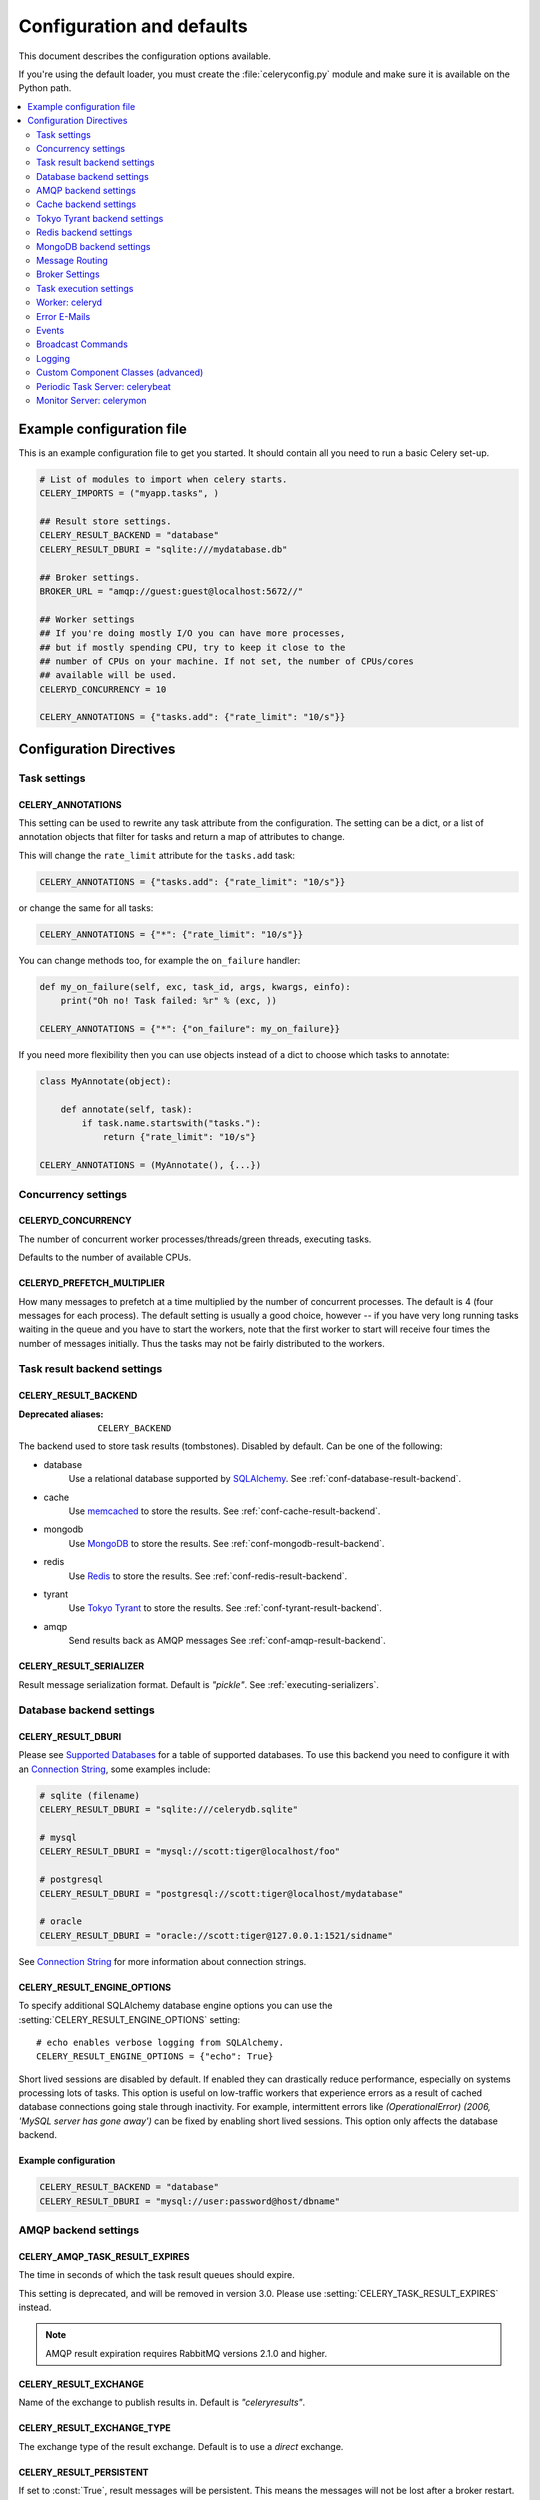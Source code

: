 .. _configuration:

============================
 Configuration and defaults
============================

This document describes the configuration options available.

If you're using the default loader, you must create the :file:`celeryconfig.py`
module and make sure it is available on the Python path.

.. contents::
    :local:
    :depth: 2

.. _conf-example:

Example configuration file
==========================

This is an example configuration file to get you started.
It should contain all you need to run a basic Celery set-up.

.. code-block:: python

    # List of modules to import when celery starts.
    CELERY_IMPORTS = ("myapp.tasks", )

    ## Result store settings.
    CELERY_RESULT_BACKEND = "database"
    CELERY_RESULT_DBURI = "sqlite:///mydatabase.db"

    ## Broker settings.
    BROKER_URL = "amqp://guest:guest@localhost:5672//"

    ## Worker settings
    ## If you're doing mostly I/O you can have more processes,
    ## but if mostly spending CPU, try to keep it close to the
    ## number of CPUs on your machine. If not set, the number of CPUs/cores
    ## available will be used.
    CELERYD_CONCURRENCY = 10

    CELERY_ANNOTATIONS = {"tasks.add": {"rate_limit": "10/s"}}


Configuration Directives
========================

.. _conf-tasks:

Task settings
-------------

.. setting:: CELERY_ANNOTATIONS

CELERY_ANNOTATIONS
~~~~~~~~~~~~~~~~~~

This setting can be used to rewrite any task attribute from the
configuration.  The setting can be a dict, or a list of annotation
objects that filter for tasks and return a map of attributes
to change.


This will change the ``rate_limit`` attribute for the ``tasks.add``
task:

.. code-block:: python

    CELERY_ANNOTATIONS = {"tasks.add": {"rate_limit": "10/s"}}

or change the same for all tasks:

.. code-block:: python

    CELERY_ANNOTATIONS = {"*": {"rate_limit": "10/s"}}


You can change methods too, for example the ``on_failure`` handler:

.. code-block:: python

    def my_on_failure(self, exc, task_id, args, kwargs, einfo):
        print("Oh no! Task failed: %r" % (exc, ))

    CELERY_ANNOTATIONS = {"*": {"on_failure": my_on_failure}}


If you need more flexibility then you can use objects
instead of a dict to choose which tasks to annotate:

.. code-block:: python

    class MyAnnotate(object):

        def annotate(self, task):
            if task.name.startswith("tasks."):
                return {"rate_limit": "10/s"}

    CELERY_ANNOTATIONS = (MyAnnotate(), {...})



.. _conf-concurrency:

Concurrency settings
--------------------

.. setting:: CELERYD_CONCURRENCY

CELERYD_CONCURRENCY
~~~~~~~~~~~~~~~~~~~

The number of concurrent worker processes/threads/green threads, executing
tasks.

Defaults to the number of available CPUs.

.. setting:: CELERYD_PREFETCH_MULTIPLIER

CELERYD_PREFETCH_MULTIPLIER
~~~~~~~~~~~~~~~~~~~~~~~~~~~

How many messages to prefetch at a time multiplied by the number of
concurrent processes.  The default is 4 (four messages for each
process).  The default setting is usually a good choice, however -- if you
have very long running tasks waiting in the queue and you have to start the
workers, note that the first worker to start will receive four times the
number of messages initially.  Thus the tasks may not be fairly distributed
to the workers.

.. _conf-result-backend:

Task result backend settings
----------------------------

.. setting:: CELERY_RESULT_BACKEND

CELERY_RESULT_BACKEND
~~~~~~~~~~~~~~~~~~~~~
:Deprecated aliases: ``CELERY_BACKEND``

The backend used to store task results (tombstones).
Disabled by default.
Can be one of the following:

* database
    Use a relational database supported by `SQLAlchemy`_.
    See :ref:`conf-database-result-backend`.

* cache
    Use `memcached`_ to store the results.
    See :ref:`conf-cache-result-backend`.

* mongodb
    Use `MongoDB`_ to store the results.
    See :ref:`conf-mongodb-result-backend`.

* redis
    Use `Redis`_ to store the results.
    See :ref:`conf-redis-result-backend`.

* tyrant
    Use `Tokyo Tyrant`_ to store the results.
    See :ref:`conf-tyrant-result-backend`.

* amqp
    Send results back as AMQP messages
    See :ref:`conf-amqp-result-backend`.

.. warning:

    While the AMQP result backend is very efficient, you must make sure
    you only receive the same result once.  See :doc:`userguide/executing`).

.. _`SQLAlchemy`: http://sqlalchemy.org
.. _`memcached`: http://memcached.org
.. _`MongoDB`: http://mongodb.org
.. _`Redis`: http://code.google.com/p/redis/
.. _`Tokyo Tyrant`: http://1978th.net/tokyotyrant/

.. setting:: CELERY_RESULT_SERIALIZER

CELERY_RESULT_SERIALIZER
~~~~~~~~~~~~~~~~~~~~~~~~

Result message serialization format.  Default is `"pickle"`. See
:ref:`executing-serializers`.

.. _conf-database-result-backend:

Database backend settings
-------------------------

.. setting:: CELERY_RESULT_DBURI

CELERY_RESULT_DBURI
~~~~~~~~~~~~~~~~~~~

Please see `Supported Databases`_ for a table of supported databases.
To use this backend you need to configure it with an
`Connection String`_, some examples include:

.. code-block:: python

    # sqlite (filename)
    CELERY_RESULT_DBURI = "sqlite:///celerydb.sqlite"

    # mysql
    CELERY_RESULT_DBURI = "mysql://scott:tiger@localhost/foo"

    # postgresql
    CELERY_RESULT_DBURI = "postgresql://scott:tiger@localhost/mydatabase"

    # oracle
    CELERY_RESULT_DBURI = "oracle://scott:tiger@127.0.0.1:1521/sidname"

See `Connection String`_ for more information about connection
strings.

.. setting:: CELERY_RESULT_ENGINE_OPTIONS

CELERY_RESULT_ENGINE_OPTIONS
~~~~~~~~~~~~~~~~~~~~~~~~~~~~

To specify additional SQLAlchemy database engine options you can use
the :setting:`CELERY_RESULT_ENGINE_OPTIONS` setting::

    # echo enables verbose logging from SQLAlchemy.
    CELERY_RESULT_ENGINE_OPTIONS = {"echo": True}


.. setting:: CELERY_RESULT_DB_SHORT_LIVED_SESSIONS
    CELERY_RESULT_DB_SHORT_LIVED_SESSIONS = True

Short lived sessions are disabled by default.  If enabled they can drastically reduce 
performance, especially on systems processing lots of tasks.  This option is useful 
on low-traffic workers that experience errors as a result of cached database connections 
going stale through inactivity.  For example, intermittent errors like 
`(OperationalError) (2006, 'MySQL server has gone away')` can be fixed by enabling
short lived sessions.  This option only affects the database backend.

.. _`Supported Databases`:
    http://www.sqlalchemy.org/docs/core/engines.html#supported-databases

.. _`Connection String`:
    http://www.sqlalchemy.org/docs/core/engines.html#database-urls

Example configuration
~~~~~~~~~~~~~~~~~~~~~

.. code-block:: python

    CELERY_RESULT_BACKEND = "database"
    CELERY_RESULT_DBURI = "mysql://user:password@host/dbname"

.. _conf-amqp-result-backend:

AMQP backend settings
---------------------

.. setting:: CELERY_AMQP_TASK_RESULT_EXPIRES

CELERY_AMQP_TASK_RESULT_EXPIRES
~~~~~~~~~~~~~~~~~~~~~~~~~~~~~~~
.. deprecated:: 2.5

The time in seconds of which the task result queues should expire.

This setting is deprecated, and will be removed in version 3.0.
Please use :setting:`CELERY_TASK_RESULT_EXPIRES` instead.

.. note::

    AMQP result expiration requires RabbitMQ versions 2.1.0 and higher.

.. setting:: CELERY_RESULT_EXCHANGE

CELERY_RESULT_EXCHANGE
~~~~~~~~~~~~~~~~~~~~~~

Name of the exchange to publish results in.  Default is `"celeryresults"`.

.. setting:: CELERY_RESULT_EXCHANGE_TYPE

CELERY_RESULT_EXCHANGE_TYPE
~~~~~~~~~~~~~~~~~~~~~~~~~~~

The exchange type of the result exchange.  Default is to use a `direct`
exchange.

.. setting:: CELERY_RESULT_PERSISTENT

CELERY_RESULT_PERSISTENT
~~~~~~~~~~~~~~~~~~~~~~~~

If set to :const:`True`, result messages will be persistent.  This means the
messages will not be lost after a broker restart.  The default is for the
results to be transient.

Example configuration
~~~~~~~~~~~~~~~~~~~~~

.. code-block:: python

    CELERY_RESULT_BACKEND = "amqp"
    CELERY_AMQP_TASK_RESULT_EXPIRES = 18000  # 5 hours.

.. _conf-cache-result-backend:

Cache backend settings
----------------------

.. note::

    The cache backend supports the `pylibmc`_ and `python-memcached`
    libraries.  The latter is used only if `pylibmc`_ is not installed.

.. setting:: CELERY_CACHE_BACKEND

CELERY_CACHE_BACKEND
~~~~~~~~~~~~~~~~~~~~

Using a single memcached server:

.. code-block:: python

    CELERY_CACHE_BACKEND = 'memcached://127.0.0.1:11211/'

Using multiple memcached servers:

.. code-block:: python

    CELERY_RESULT_BACKEND = "cache"
    CELERY_CACHE_BACKEND = 'memcached://172.19.26.240:11211;172.19.26.242:11211/'

.. setting:: CELERY_CACHE_BACKEND_OPTIONS


The "dummy" backend stores the cache in memory only:

    CELERY_CACHE_BACKEND = "dummy"

CELERY_CACHE_BACKEND_OPTIONS
~~~~~~~~~~~~~~~~~~~~~~~~~~~~

You can set pylibmc options using the :setting:`CELERY_CACHE_BACKEND_OPTIONS`
setting:

.. code-block:: python

    CELERY_CACHE_BACKEND_OPTIONS = {"binary": True,
                                    "behaviors": {"tcp_nodelay": True}}

.. _`pylibmc`: http://sendapatch.se/projects/pylibmc/

.. _conf-tyrant-result-backend:

Tokyo Tyrant backend settings
-----------------------------

.. note::

    The Tokyo Tyrant backend requires the :mod:`pytyrant` library:
    http://pypi.python.org/pypi/pytyrant/

This backend requires the following configuration directives to be set:

.. setting:: TT_HOST

TT_HOST
~~~~~~~

Host name of the Tokyo Tyrant server.

.. setting:: TT_PORT

TT_PORT
~~~~~~~

The port the Tokyo Tyrant server is listening to.


Example configuration
~~~~~~~~~~~~~~~~~~~~~

.. code-block:: python

    CELERY_RESULT_BACKEND = "tyrant"
    TT_HOST = "localhost"
    TT_PORT = 1978

.. _conf-redis-result-backend:

Redis backend settings
----------------------

.. note::

    The Redis backend requires the :mod:`redis` library:
    http://pypi.python.org/pypi/redis/

    To install the redis package use `pip` or `easy_install`::

        $ pip install redis

This backend requires the following configuration directives to be set.

.. setting:: CELERY_REDIS_HOST

CELERY_REDIS_HOST
~~~~~~~~~~~~~~~~~

Host name of the Redis database server. e.g. `"localhost"`.

.. setting:: CELERY_REDIS_PORT

CELERY_REDIS_PORT
~~~~~~~~~~~~~~~~~

Port to the Redis database server. e.g. `6379`.

.. setting:: CELERY_REDIS_DB

CELERY_REDIS_DB
~~~~~~~~~~~~~~~

Database number to use. Default is 0

.. setting:: CELERY_REDIS_PASSWORD

CELERY_REDIS_PASSWORD
~~~~~~~~~~~~~~~~~~~~~

Password used to connect to the database.

Example configuration
~~~~~~~~~~~~~~~~~~~~~

.. code-block:: python

    CELERY_RESULT_BACKEND = "redis"
    CELERY_REDIS_HOST = "localhost"
    CELERY_REDIS_PORT = 6379
    CELERY_REDIS_DB = 0

.. _conf-mongodb-result-backend:

MongoDB backend settings
------------------------

.. note::

    The MongoDB backend requires the :mod:`pymongo` library:
    http://github.com/mongodb/mongo-python-driver/tree/master

.. setting:: CELERY_MONGODB_BACKEND_SETTINGS

CELERY_MONGODB_BACKEND_SETTINGS
~~~~~~~~~~~~~~~~~~~~~~~~~~~~~~~

This is a dict supporting the following keys:

* host
    Host name of the MongoDB server. Defaults to "localhost".

* port
    The port the MongoDB server is listening to. Defaults to 27017.

* user
    User name to authenticate to the MongoDB server as (optional).

* password
    Password to authenticate to the MongoDB server (optional).

* database
    The database name to connect to. Defaults to "celery".

* taskmeta_collection
    The collection name to store task meta data.
    Defaults to "celery_taskmeta".

.. _example-mongodb-result-config:

Example configuration
~~~~~~~~~~~~~~~~~~~~~

.. code-block:: python

    CELERY_RESULT_BACKEND = "mongodb"
    CELERY_MONGODB_BACKEND_SETTINGS = {
        "host": "192.168.1.100",
        "port": 30000,
        "database": "mydb",
        "taskmeta_collection": "my_taskmeta_collection",
    }

.. _conf-messaging:

Message Routing
---------------

.. _conf-messaging-routing:

.. setting:: CELERY_QUEUES

CELERY_QUEUES
~~~~~~~~~~~~~

The mapping of queues the worker consumes from.  This is a dictionary
of queue name/options.  See :ref:`guide-routing` for more information.

The default is a queue/exchange/binding key of `"celery"`, with
exchange type `direct`.

You don't have to care about this unless you want custom routing facilities.

.. setting:: CELERY_ROUTES

CELERY_ROUTES
~~~~~~~~~~~~~

A list of routers, or a single router used to route tasks to queues.
When deciding the final destination of a task the routers are consulted
in order.  See :ref:`routers` for more information.

.. setting:: CELERY_CREATE_MISSING_QUEUES

CELERY_CREATE_MISSING_QUEUES
~~~~~~~~~~~~~~~~~~~~~~~~~~~~

If enabled (default), any queues specified that is not defined in
:setting:`CELERY_QUEUES` will be automatically created. See
:ref:`routing-automatic`.

.. setting:: CELERY_DEFAULT_QUEUE

CELERY_DEFAULT_QUEUE
~~~~~~~~~~~~~~~~~~~~

The queue used by default, if no custom queue is specified.  This queue must
be listed in :setting:`CELERY_QUEUES`.  The default is: `celery`.

.. seealso::

    :ref:`routing-changing-default-queue`

.. setting:: CELERY_DEFAULT_EXCHANGE

CELERY_DEFAULT_EXCHANGE
~~~~~~~~~~~~~~~~~~~~~~~

Name of the default exchange to use when no custom exchange is
specified.  The default is: `celery`.

.. setting:: CELERY_DEFAULT_EXCHANGE_TYPE

CELERY_DEFAULT_EXCHANGE_TYPE
~~~~~~~~~~~~~~~~~~~~~~~~~~~~

Default exchange type used when no custom exchange is specified.
The default is: `direct`.

.. setting:: CELERY_DEFAULT_ROUTING_KEY

CELERY_DEFAULT_ROUTING_KEY
~~~~~~~~~~~~~~~~~~~~~~~~~~

The default routing key used when sending tasks.
The default is: `celery`.

.. setting:: CELERY_DEFAULT_DELIVERY_MODE

CELERY_DEFAULT_DELIVERY_MODE
~~~~~~~~~~~~~~~~~~~~~~~~~~~~

Can be `transient` or `persistent`.  The default is to send
persistent messages.

.. _conf-broker-connection:

Broker Settings
---------------

.. setting:: BROKER_TRANSPORT

BROKER_TRANSPORT
~~~~~~~~~~~~~~~~
:Aliases: ``BROKER_BACKEND``
:Deprecated aliases: ``CARROT_BACKEND``

The Kombu transport to use.  Default is ``amqplib``.

You can use a custom transport class name, or select one of the
built-in transports: ``amqplib``, ``pika``, ``redis``, ``beanstalk``,
``sqlalchemy``, ``django``, ``mongodb``, ``couchdb``.

.. setting:: BROKER_URL

Default broker URL.  This must be an URL in the format of::

    transport://userid:password@hostname:port/virtual_host

If this setting is defined it will override a subset of the
other ``BROKER`` options, these options are :setting:`BROKER_HOST`,
:setting:`BROKER_USER`, :setting:`BROKER_PASSWORD`, :setting:`BROKER_PORT`,
and :setting:`BROKER_VHOST`.  The query part of the URL can also be used
to set options, e.g.::

    amqp://localhost/myvhost?ssl=1

See the Kombu documentation for more information about broker URLs.

.. setting:: BROKER_HOST

BROKER_HOST
~~~~~~~~~~~

Hostname of the broker.

.. setting:: BROKER_PORT

BROKER_PORT
~~~~~~~~~~~

Custom port of the broker.  Default is to use the default port for the
selected backend.

.. setting:: BROKER_USER

BROKER_USER
~~~~~~~~~~~

Username to connect as.

.. setting:: BROKER_PASSWORD

BROKER_PASSWORD
~~~~~~~~~~~~~~~

Password to connect with.

.. setting:: BROKER_VHOST

BROKER_VHOST
~~~~~~~~~~~~

Virtual host.  Default is `"/"`.

.. setting:: BROKER_USE_SSL

BROKER_USE_SSL
~~~~~~~~~~~~~~

Use SSL to connect to the broker.  Off by default.  This may not be supported
by all transports.

.. setting:: BROKER_POOL_LIMIT

BROKER_POOL_LIMIT
~~~~~~~~~~~~~~~~~

.. versionadded:: 2.3

The maximum number of connections that can be open in the connection pool.

A good default value could be 10, or more if you're using eventlet/gevent
or lots of threads.

If set to :const:`None` or 0 the connection pool will be disabled and
connections will be established and closed for every use.

**Disabled by default.**

.. setting:: BROKER_CONNECTION_TIMEOUT

BROKER_CONNECTION_TIMEOUT
~~~~~~~~~~~~~~~~~~~~~~~~~

The default timeout in seconds before we give up establishing a connection
to the AMQP server.  Default is 4 seconds.

.. setting:: BROKER_CONNECTION_RETRY

BROKER_CONNECTION_RETRY
~~~~~~~~~~~~~~~~~~~~~~~

Automatically try to re-establish the connection to the AMQP broker if lost.

The time between retries is increased for each retry, and is
not exhausted before :setting:`BROKER_CONNECTION_MAX_RETRIES` is
exceeded.

This behavior is on by default.

.. setting:: BROKER_CONNECTION_MAX_RETRIES

BROKER_CONNECTION_MAX_RETRIES
~~~~~~~~~~~~~~~~~~~~~~~~~~~~~

Maximum number of retries before we give up re-establishing a connection
to the AMQP broker.

If this is set to :const:`0` or :const:`None`, we will retry forever.

Default is 100 retries.

.. setting:: BROKER_TRANSPORT_OPTIONS

BROKER_TRANSPORT_OPTIONS
~~~~~~~~~~~~~~~~~~~~~~~~

.. versionadded:: 2.2

A dict of additional options passed to the underlying transport.

See your transport user manual for supported options (if any).

.. _conf-task-execution:

Task execution settings
-----------------------

.. setting:: CELERY_ALWAYS_EAGER

CELERY_ALWAYS_EAGER
~~~~~~~~~~~~~~~~~~~

If this is :const:`True`, all tasks will be executed locally by blocking until
the task returns.  ``apply_async()`` and ``Task.delay()`` will return
an :class:`~celery.result.EagerResult` instance, which emulates the API
and behavior of :class:`~celery.result.AsyncResult`, except the result
is already evaluated.

That is, tasks will be executed locally instead of being sent to
the queue.

.. setting:: CELERY_EAGER_PROPAGATES_EXCEPTIONS

CELERY_EAGER_PROPAGATES_EXCEPTIONS
~~~~~~~~~~~~~~~~~~~~~~~~~~~~~~~~~~

If this is :const:`True`, eagerly executed tasks (applied by `task.apply()`,
or when the :setting:`CELERY_ALWAYS_EAGER` setting is enabled), will
propagate exceptions.

It's the same as always running ``apply()`` with ``throw=True``.

.. setting:: CELERY_IGNORE_RESULT

CELERY_IGNORE_RESULT
~~~~~~~~~~~~~~~~~~~~

Whether to store the task return values or not (tombstones).
If you still want to store errors, just not successful return values,
you can set :setting:`CELERY_STORE_ERRORS_EVEN_IF_IGNORED`.

.. setting:: CELERY_MESSAGE_COMPRESSION

CELERY_MESSAGE_COMPRESSION
~~~~~~~~~~~~~~~~~~~~~~~~~~

Default compression used for task messages.
Can be ``"gzip"``, ``"bzip2"`` (if available), or any custom
compression schemes registered in the Kombu compression registry.

The default is to send uncompressed messages.

.. setting:: CELERY_TASK_RESULT_EXPIRES

CELERY_TASK_RESULT_EXPIRES
~~~~~~~~~~~~~~~~~~~~~~~~~~

Time (in seconds, or a :class:`~datetime.timedelta` object) for when after
stored task tombstones will be deleted.

A built-in periodic task will delete the results after this time
(:class:`celery.task.backend_cleanup`).

.. note::

    For the moment this only works with the amqp, database, cache, redis and MongoDB
    backends.

    When using the database or MongoDB backends, `celerybeat` must be
    running for the results to be expired.


.. setting:: CELERY_MAX_CACHED_RESULTS

CELERY_MAX_CACHED_RESULTS
~~~~~~~~~~~~~~~~~~~~~~~~~

Result backends caches ready results used by the client.

This is the total number of results to cache before older results are evicted.
The default is 5000.

.. setting:: CELERY_TRACK_STARTED

CELERY_TRACK_STARTED
~~~~~~~~~~~~~~~~~~~~

If :const:`True` the task will report its status as "started" when the
task is executed by a worker.  The default value is :const:`False` as
the normal behaviour is to not report that level of granularity.  Tasks
are either pending, finished, or waiting to be retried.  Having a "started"
state can be useful for when there are long running tasks and there is a
need to report which task is currently running.

.. setting:: CELERY_TASK_SERIALIZER

CELERY_TASK_SERIALIZER
~~~~~~~~~~~~~~~~~~~~~~

A string identifying the default serialization method to use.  Can be
`pickle` (default), `json`, `yaml`, `msgpack` or any custom serialization
methods that have been registered with :mod:`kombu.serialization.registry`.

.. seealso::

    :ref:`executing-serializers`.

.. setting:: CELERY_TASK_PUBLISH_RETRY

CELERY_TASK_PUBLISH_RETRY
~~~~~~~~~~~~~~~~~~~~~~~~~

.. versionadded:: 2.2

Decides if publishing task messages will be retried in the case
of connection loss or other connection errors.
See also :setting:`CELERY_TASK_PUBLISH_RETRY_POLICY`.

Disabled by default.

.. setting:: CELERY_TASK_PUBLISH_RETRY_POLICY

CELERY_TASK_PUBLISH_RETRY_POLICY
~~~~~~~~~~~~~~~~~~~~~~~~~~~~~~~~

.. versionadded:: 2.2

Defines the default policy when retrying publishing a task message in
the case of connection loss or other connection errors.

This is a mapping that must contain the following keys:

    * `max_retries`

        Maximum number of retries before giving up, in this case the
        exception that caused the retry to fail will be raised.

        A value of 0 or :const:`None` means it will retry forever.

        The default is to retry 3 times.

    * `interval_start`

        Defines the number of seconds (float or integer) to wait between
        retries.  Default is 0, which means the first retry will be
        instantaneous.

    * `interval_step`

        On each consecutive retry this number will be added to the retry
        delay (float or integer).  Default is 0.2.

    * `interval_max`

        Maximum number of seconds (float or integer) to wait between
        retries.  Default is 0.2.

With the default policy of::

    {"max_retries": 3,
     "interval_start": 0,
     "interval_step": 0.2,
     "interval_max": 0.2}

the maximum time spent retrying will be 0.4 seconds.  It is set relatively
short by default because a connection failure could lead to a retry pile effect
if the broker connection is down: e.g. many web server processes waiting
to retry blocking other incoming requests.


.. setting:: CELERY_DEFAULT_RATE_LIMIT

CELERY_DEFAULT_RATE_LIMIT
~~~~~~~~~~~~~~~~~~~~~~~~~

The global default rate limit for tasks.

This value is used for tasks that does not have a custom rate limit
The default is no rate limit.

.. setting:: CELERY_DISABLE_RATE_LIMITS

CELERY_DISABLE_RATE_LIMITS
~~~~~~~~~~~~~~~~~~~~~~~~~~

Disable all rate limits, even if tasks has explicit rate limits set.

.. setting:: CELERY_ACKS_LATE

CELERY_ACKS_LATE
~~~~~~~~~~~~~~~~

Late ack means the task messages will be acknowledged **after** the task
has been executed, not *just before*, which is the default behavior.

.. seealso::

    FAQ: :ref:`faq-acks_late-vs-retry`.

.. _conf-celeryd:

Worker: celeryd
---------------

.. setting:: CELERY_IMPORTS

CELERY_IMPORTS
~~~~~~~~~~~~~~

A sequence of modules to import when the celery daemon starts.

This is used to specify the task modules to import, but also
to import signal handlers and additional remote control commands, etc.

.. setting:: CELERYD_MAX_TASKS_PER_CHILD

CELERYD_MAX_TASKS_PER_CHILD
~~~~~~~~~~~~~~~~~~~~~~~~~~~

Maximum number of tasks a pool worker process can execute before
it's replaced with a new one.  Default is no limit.

.. setting:: CELERYD_TASK_TIME_LIMIT

CELERYD_TASK_TIME_LIMIT
~~~~~~~~~~~~~~~~~~~~~~~

Task hard time limit in seconds.  The worker processing the task will
be killed and replaced with a new one when this is exceeded.

.. setting:: CELERYD_TASK_SOFT_TIME_LIMIT

CELERYD_TASK_SOFT_TIME_LIMIT
~~~~~~~~~~~~~~~~~~~~~~~~~~~~

Task soft time limit in seconds.

The :exc:`~celery.exceptions.SoftTimeLimitExceeded` exception will be
raised when this is exceeded.  The task can catch this to
e.g. clean up before the hard time limit comes.

Example:

.. code-block:: python

    from celery.task import task
    from celery.exceptions import SoftTimeLimitExceeded

    @task()
    def mytask():
        try:
            return do_work()
        except SoftTimeLimitExceeded:
            cleanup_in_a_hurry()

.. setting:: CELERY_STORE_ERRORS_EVEN_IF_IGNORED

CELERY_STORE_ERRORS_EVEN_IF_IGNORED
~~~~~~~~~~~~~~~~~~~~~~~~~~~~~~~~~~~

If set, the worker stores all task errors in the result store even if
:attr:`Task.ignore_result <celery.task.base.Task.ignore_result>` is on.

.. setting:: CELERYD_STATE_DB

CELERYD_STATE_DB
~~~~~~~~~~~~~~~~

Name of the file used to stores persistent worker state (like revoked tasks).
Can be a relative or absolute path, but be aware that the suffix `.db`
may be appended to the file name (depending on Python version).

Can also be set via the :option:`--statedb` argument to
:mod:`~celery.bin.celeryd`.

Not enabled by default.

.. setting:: CELERYD_ETA_SCHEDULER_PRECISION

CELERYD_ETA_SCHEDULER_PRECISION
~~~~~~~~~~~~~~~~~~~~~~~~~~~~~~~

Set the maximum time in seconds that the ETA scheduler can sleep between
rechecking the schedule.  Default is 1 second.

Setting this value to 1 second means the schedulers precision will
be 1 second. If you need near millisecond precision you can set this to 0.1.

.. _conf-error-mails:

Error E-Mails
-------------

.. setting:: CELERY_SEND_TASK_ERROR_EMAILS

CELERY_SEND_TASK_ERROR_EMAILS
~~~~~~~~~~~~~~~~~~~~~~~~~~~~~

The default value for the `Task.send_error_emails` attribute, which if
set to :const:`True` means errors occurring during task execution will be
sent to :setting:`ADMINS` by email.

.. setting:: CELERY_TASK_ERROR_WHITELIST

CELERY_TASK_ERROR_WHITELIST
~~~~~~~~~~~~~~~~~~~~~~~~~~~

.. deprecated:: 2.5

A white list of exceptions to send error emails for.

This option is pending deprecation and is scheduled for removal
in version 3.0.

.. setting:: ADMINS

ADMINS
~~~~~~

List of `(name, email_address)` tuples for the administrators that should
receive error emails.

.. setting:: SERVER_EMAIL

SERVER_EMAIL
~~~~~~~~~~~~

The email address this worker sends emails from.
Default is celery@localhost.

.. setting:: EMAIL_HOST

EMAIL_HOST
~~~~~~~~~~

The mail server to use.  Default is `"localhost"`.

.. setting:: EMAIL_HOST_USER

EMAIL_HOST_USER
~~~~~~~~~~~~~~~

User name (if required) to log on to the mail server with.

.. setting:: EMAIL_HOST_PASSWORD

EMAIL_HOST_PASSWORD
~~~~~~~~~~~~~~~~~~~

Password (if required) to log on to the mail server with.

.. setting:: EMAIL_PORT

EMAIL_PORT
~~~~~~~~~~

The port the mail server is listening on.  Default is `25`.


.. setting:: EMAIL_USE_SSL

EMAIL_USE_SSL
~~~~~~~~~~~~~

Use SSL when connecting to the SMTP server.  Disabled by default.

.. setting:: EMAIL_USE_TLS

EMAIL_USE_TLS
~~~~~~~~~~~~~

Use TLS when connecting to the SMTP server.  Disabled by default.

.. setting:: EMAIL_TIMEOUT

EMAIL_TIMEOUT
~~~~~~~~~~~~~

Timeout in seconds for when we give up trying to connect
to the SMTP server when sending emails.

The default is 2 seconds.

.. _conf-example-error-mail-config:

Example E-Mail configuration
~~~~~~~~~~~~~~~~~~~~~~~~~~~~

This configuration enables the sending of error emails to
george@vandelay.com and kramer@vandelay.com:

.. code-block:: python

    # Enables error emails.
    CELERY_SEND_TASK_ERROR_EMAILS = True

    # Name and email addresses of recipients
    ADMINS = (
        ("George Costanza", "george@vandelay.com"),
        ("Cosmo Kramer", "kosmo@vandelay.com"),
    )

    # Email address used as sender (From field).
    SERVER_EMAIL = "no-reply@vandelay.com"

    # Mailserver configuration
    EMAIL_HOST = "mail.vandelay.com"
    EMAIL_PORT = 25
    # EMAIL_HOST_USER = "servers"
    # EMAIL_HOST_PASSWORD = "s3cr3t"

.. _conf-events:

Events
------

.. setting:: CELERY_SEND_EVENTS

CELERY_SEND_EVENTS
~~~~~~~~~~~~~~~~~~

Send events so the worker can be monitored by tools like `celerymon`.

.. setting:: CELERY_SEND_TASK_SENT_EVENT

CELERY_SEND_TASK_SENT_EVENT
~~~~~~~~~~~~~~~~~~~~~~~~~~~

.. versionadded:: 2.2

If enabled, a `task-sent` event will be sent for every task so tasks can be
tracked before they are consumed by a worker.

Disabled by default.

.. setting:: CELERY_EVENT_SERIALIZER

CELERY_EVENT_SERIALIZER
~~~~~~~~~~~~~~~~~~~~~~~

Message serialization format used when sending event messages.
Default is `"json"`. See :ref:`executing-serializers`.

.. _conf-broadcast:

Broadcast Commands
------------------

.. setting:: CELERY_BROADCAST_QUEUE

CELERY_BROADCAST_QUEUE
~~~~~~~~~~~~~~~~~~~~~~

Name prefix for the queue used when listening for broadcast messages.
The workers host name will be appended to the prefix to create the final
queue name.

Default is `"celeryctl"`.

.. setting:: CELERY_BROADCAST_EXCHANGE

CELERY_BROADCAST_EXCHANGE
~~~~~~~~~~~~~~~~~~~~~~~~~

Name of the exchange used for broadcast messages.

Default is `"celeryctl"`.

.. setting:: CELERY_BROADCAST_EXCHANGE_TYPE

CELERY_BROADCAST_EXCHANGE_TYPE
~~~~~~~~~~~~~~~~~~~~~~~~~~~~~~

Exchange type used for broadcast messages.  Default is `"fanout"`.

.. _conf-logging:

Logging
-------

.. setting:: CELERYD_HIJACK_ROOT_LOGGER

CELERYD_HIJACK_ROOT_LOGGER
~~~~~~~~~~~~~~~~~~~~~~~~~~

.. versionadded:: 2.2

By default any previously configured logging options will be reset,
because the Celery programs "hijacks" the root logger.

If you want to customize your own logging then you can disable
this behavior.

.. note::

    Logging can also be customized by connecting to the
    :signal:`celery.signals.setup_logging` signal.

.. setting:: CELERYD_LOG_COLOR

CELERYD_LOG_COLOR
~~~~~~~~~~~~~~~~~

Enables/disables colors in logging output by the Celery apps.

By default colors are enabled if

    1) the app is logging to a real terminal, and not a file.
    2) the app is not running on Windows.

.. setting:: CELERYD_LOG_FORMAT

CELERYD_LOG_FORMAT
~~~~~~~~~~~~~~~~~~

The format to use for log messages.

Default is `[%(asctime)s: %(levelname)s/%(processName)s] %(message)s`

See the Python :mod:`logging` module for more information about log
formats.

.. setting:: CELERYD_TASK_LOG_FORMAT

CELERYD_TASK_LOG_FORMAT
~~~~~~~~~~~~~~~~~~~~~~~

The format to use for log messages logged in tasks.  Can be overridden using
the :option:`--loglevel` option to :mod:`~celery.bin.celeryd`.

Default is::

    [%(asctime)s: %(levelname)s/%(processName)s]
        [%(task_name)s(%(task_id)s)] %(message)s

See the Python :mod:`logging` module for more information about log
formats.

.. setting:: CELERY_REDIRECT_STDOUTS

CELERY_REDIRECT_STDOUTS
~~~~~~~~~~~~~~~~~~~~~~~

If enabled `stdout` and `stderr` will be redirected
to the current logger.

Enabled by default.
Used by :program:`celeryd` and :program:`celerybeat`.

.. setting:: CELERY_REDIRECT_STDOUTS_LEVEL

CELERY_REDIRECT_STDOUTS_LEVEL
~~~~~~~~~~~~~~~~~~~~~~~~~~~~~

The log level output to `stdout` and `stderr` is logged as.
Can be one of :const:`DEBUG`, :const:`INFO`, :const:`WARNING`,
:const:`ERROR` or :const:`CRITICAL`.

Default is :const:`WARNING`.

.. _conf-custom-components:

Custom Component Classes (advanced)
-----------------------------------

.. setting:: CELERYD_POOL

CELERYD_POOL
~~~~~~~~~~~~

Name of the pool class used by the worker.

You can use a custom pool class name, or select one of
the built-in aliases: ``processes``, ``eventlet``, ``gevent``.

Default is ``processes``.

.. setting:: CELERYD_AUTOSCALER

CELERYD_AUTOSCALER
~~~~~~~~~~~~~~~~~~

.. versionadded:: 2.2

Name of the autoscaler class to use.

Default is ``"celery.worker.autoscale.Autoscaler"``.

.. setting:: CELERYD_CONSUMER

CELERYD_CONSUMER
~~~~~~~~~~~~~~~~

Name of the consumer class used by the worker.
Default is :class:`celery.worker.consumer.Consumer`

.. setting:: CELERYD_MEDIATOR

CELERYD_MEDIATOR
~~~~~~~~~~~~~~~~

Name of the mediator class used by the worker.
Default is :class:`celery.worker.controllers.Mediator`.

.. setting:: CELERYD_ETA_SCHEDULER

CELERYD_ETA_SCHEDULER
~~~~~~~~~~~~~~~~~~~~~

Name of the ETA scheduler class used by the worker.
Default is :class:`celery.utils.timer2.Timer`, or one overrided
by the pool implementation.

.. _conf-celerybeat:

Periodic Task Server: celerybeat
--------------------------------

.. setting:: CELERYBEAT_SCHEDULE

CELERYBEAT_SCHEDULE
~~~~~~~~~~~~~~~~~~~

The periodic task schedule used by :mod:`~celery.bin.celerybeat`.
See :ref:`beat-entries`.

.. setting:: CELERYBEAT_SCHEDULER

CELERYBEAT_SCHEDULER
~~~~~~~~~~~~~~~~~~~~

The default scheduler class.  Default is
`"celery.beat.PersistentScheduler"`.

Can also be set via the :option:`-S` argument to
:mod:`~celery.bin.celerybeat`.

.. setting:: CELERYBEAT_SCHEDULE_FILENAME

CELERYBEAT_SCHEDULE_FILENAME
~~~~~~~~~~~~~~~~~~~~~~~~~~~~

Name of the file used by `PersistentScheduler` to store the last run times
of periodic tasks.  Can be a relative or absolute path, but be aware that the
suffix `.db` may be appended to the file name (depending on Python version).

Can also be set via the :option:`--schedule` argument to
:mod:`~celery.bin.celerybeat`.

.. setting:: CELERYBEAT_MAX_LOOP_INTERVAL

CELERYBEAT_MAX_LOOP_INTERVAL
~~~~~~~~~~~~~~~~~~~~~~~~~~~~

The maximum number of seconds :mod:`~celery.bin.celerybeat` can sleep
between checking the schedule.  Default is 300 seconds (5 minutes).

.. _conf-celerymon:

Monitor Server: celerymon
-------------------------

.. setting:: CELERYMON_LOG_FORMAT

CELERYMON_LOG_FORMAT
~~~~~~~~~~~~~~~~~~~~

The format to use for log messages.

Default is `[%(asctime)s: %(levelname)s/%(processName)s] %(message)s`

See the Python :mod:`logging` module for more information about log
formats.
